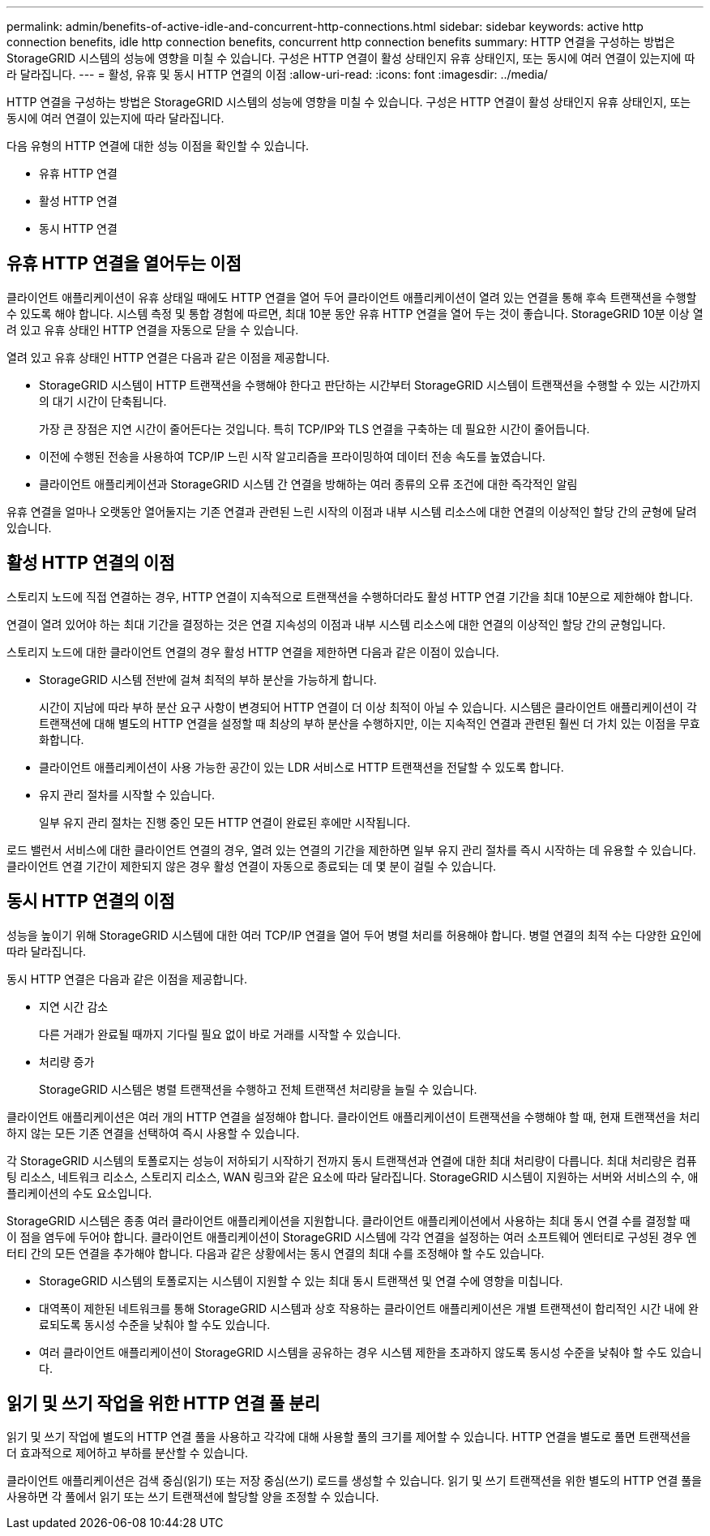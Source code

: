 ---
permalink: admin/benefits-of-active-idle-and-concurrent-http-connections.html 
sidebar: sidebar 
keywords: active http connection benefits, idle http connection benefits, concurrent http connection benefits 
summary: HTTP 연결을 구성하는 방법은 StorageGRID 시스템의 성능에 영향을 미칠 수 있습니다.  구성은 HTTP 연결이 활성 상태인지 유휴 상태인지, 또는 동시에 여러 연결이 있는지에 따라 달라집니다. 
---
= 활성, 유휴 및 동시 HTTP 연결의 이점
:allow-uri-read: 
:icons: font
:imagesdir: ../media/


[role="lead"]
HTTP 연결을 구성하는 방법은 StorageGRID 시스템의 성능에 영향을 미칠 수 있습니다.  구성은 HTTP 연결이 활성 상태인지 유휴 상태인지, 또는 동시에 여러 연결이 있는지에 따라 달라집니다.

다음 유형의 HTTP 연결에 대한 성능 이점을 확인할 수 있습니다.

* 유휴 HTTP 연결
* 활성 HTTP 연결
* 동시 HTTP 연결




== 유휴 HTTP 연결을 열어두는 이점

클라이언트 애플리케이션이 유휴 상태일 때에도 HTTP 연결을 열어 두어 클라이언트 애플리케이션이 열려 있는 연결을 통해 후속 트랜잭션을 수행할 수 있도록 해야 합니다.  시스템 측정 및 통합 경험에 따르면, 최대 10분 동안 유휴 HTTP 연결을 열어 두는 것이 좋습니다.  StorageGRID 10분 이상 열려 있고 유휴 상태인 HTTP 연결을 자동으로 닫을 수 있습니다.

열려 있고 유휴 상태인 HTTP 연결은 다음과 같은 이점을 제공합니다.

* StorageGRID 시스템이 HTTP 트랜잭션을 수행해야 한다고 판단하는 시간부터 StorageGRID 시스템이 트랜잭션을 수행할 수 있는 시간까지의 대기 시간이 단축됩니다.
+
가장 큰 장점은 지연 시간이 줄어든다는 것입니다. 특히 TCP/IP와 TLS 연결을 구축하는 데 필요한 시간이 줄어듭니다.

* 이전에 수행된 전송을 사용하여 TCP/IP 느린 시작 알고리즘을 프라이밍하여 데이터 전송 속도를 높였습니다.
* 클라이언트 애플리케이션과 StorageGRID 시스템 간 연결을 방해하는 여러 종류의 오류 조건에 대한 즉각적인 알림


유휴 연결을 얼마나 오랫동안 열어둘지는 기존 연결과 관련된 느린 시작의 이점과 내부 시스템 리소스에 대한 연결의 이상적인 할당 간의 균형에 달려 있습니다.



== 활성 HTTP 연결의 이점

스토리지 노드에 직접 연결하는 경우, HTTP 연결이 지속적으로 트랜잭션을 수행하더라도 활성 HTTP 연결 기간을 최대 10분으로 제한해야 합니다.

연결이 열려 있어야 하는 최대 기간을 결정하는 것은 연결 지속성의 이점과 내부 시스템 리소스에 대한 연결의 이상적인 할당 간의 균형입니다.

스토리지 노드에 대한 클라이언트 연결의 경우 활성 HTTP 연결을 제한하면 다음과 같은 이점이 있습니다.

* StorageGRID 시스템 전반에 걸쳐 최적의 부하 분산을 가능하게 합니다.
+
시간이 지남에 따라 부하 분산 요구 사항이 변경되어 HTTP 연결이 더 이상 최적이 아닐 수 있습니다. 시스템은 클라이언트 애플리케이션이 각 트랜잭션에 대해 별도의 HTTP 연결을 설정할 때 최상의 부하 분산을 수행하지만, 이는 지속적인 연결과 관련된 훨씬 더 가치 있는 이점을 무효화합니다.

* 클라이언트 애플리케이션이 사용 가능한 공간이 있는 LDR 서비스로 HTTP 트랜잭션을 전달할 수 있도록 합니다.
* 유지 관리 절차를 시작할 수 있습니다.
+
일부 유지 관리 절차는 진행 중인 모든 HTTP 연결이 완료된 후에만 시작됩니다.



로드 밸런서 서비스에 대한 클라이언트 연결의 경우, 열려 있는 연결의 기간을 제한하면 일부 유지 관리 절차를 즉시 시작하는 데 유용할 수 있습니다.  클라이언트 연결 기간이 제한되지 않은 경우 활성 연결이 자동으로 종료되는 데 몇 분이 걸릴 수 있습니다.



== 동시 HTTP 연결의 이점

성능을 높이기 위해 StorageGRID 시스템에 대한 여러 TCP/IP 연결을 열어 두어 병렬 처리를 허용해야 합니다.  병렬 연결의 최적 수는 다양한 요인에 따라 달라집니다.

동시 HTTP 연결은 다음과 같은 이점을 제공합니다.

* 지연 시간 감소
+
다른 거래가 완료될 때까지 기다릴 필요 없이 바로 거래를 시작할 수 있습니다.

* 처리량 증가
+
StorageGRID 시스템은 병렬 트랜잭션을 수행하고 전체 트랜잭션 처리량을 늘릴 수 있습니다.



클라이언트 애플리케이션은 여러 개의 HTTP 연결을 설정해야 합니다.  클라이언트 애플리케이션이 트랜잭션을 수행해야 할 때, 현재 트랜잭션을 처리하지 않는 모든 기존 연결을 선택하여 즉시 사용할 수 있습니다.

각 StorageGRID 시스템의 토폴로지는 성능이 저하되기 시작하기 전까지 동시 트랜잭션과 연결에 대한 최대 처리량이 다릅니다.  최대 처리량은 컴퓨팅 리소스, 네트워크 리소스, 스토리지 리소스, WAN 링크와 같은 요소에 따라 달라집니다.  StorageGRID 시스템이 지원하는 서버와 서비스의 수, 애플리케이션의 수도 요소입니다.

StorageGRID 시스템은 종종 여러 클라이언트 애플리케이션을 지원합니다. 클라이언트 애플리케이션에서 사용하는 최대 동시 연결 수를 결정할 때 이 점을 염두에 두어야 합니다.  클라이언트 애플리케이션이 StorageGRID 시스템에 각각 연결을 설정하는 여러 소프트웨어 엔터티로 구성된 경우 엔터티 간의 모든 연결을 추가해야 합니다. 다음과 같은 상황에서는 동시 연결의 최대 수를 조정해야 할 수도 있습니다.

* StorageGRID 시스템의 토폴로지는 시스템이 지원할 수 있는 최대 동시 트랜잭션 및 연결 수에 영향을 미칩니다.
* 대역폭이 제한된 네트워크를 통해 StorageGRID 시스템과 상호 작용하는 클라이언트 애플리케이션은 개별 트랜잭션이 합리적인 시간 내에 완료되도록 동시성 수준을 낮춰야 할 수도 있습니다.
* 여러 클라이언트 애플리케이션이 StorageGRID 시스템을 공유하는 경우 시스템 제한을 초과하지 않도록 동시성 수준을 낮춰야 할 수도 있습니다.




== 읽기 및 쓰기 작업을 위한 HTTP 연결 풀 분리

읽기 및 쓰기 작업에 별도의 HTTP 연결 풀을 사용하고 각각에 대해 사용할 풀의 크기를 제어할 수 있습니다.  HTTP 연결을 별도로 풀면 트랜잭션을 더 효과적으로 제어하고 부하를 분산할 수 있습니다.

클라이언트 애플리케이션은 검색 중심(읽기) 또는 저장 중심(쓰기) 로드를 생성할 수 있습니다.  읽기 및 쓰기 트랜잭션을 위한 별도의 HTTP 연결 풀을 사용하면 각 풀에서 읽기 또는 쓰기 트랜잭션에 할당할 양을 조정할 수 있습니다.

